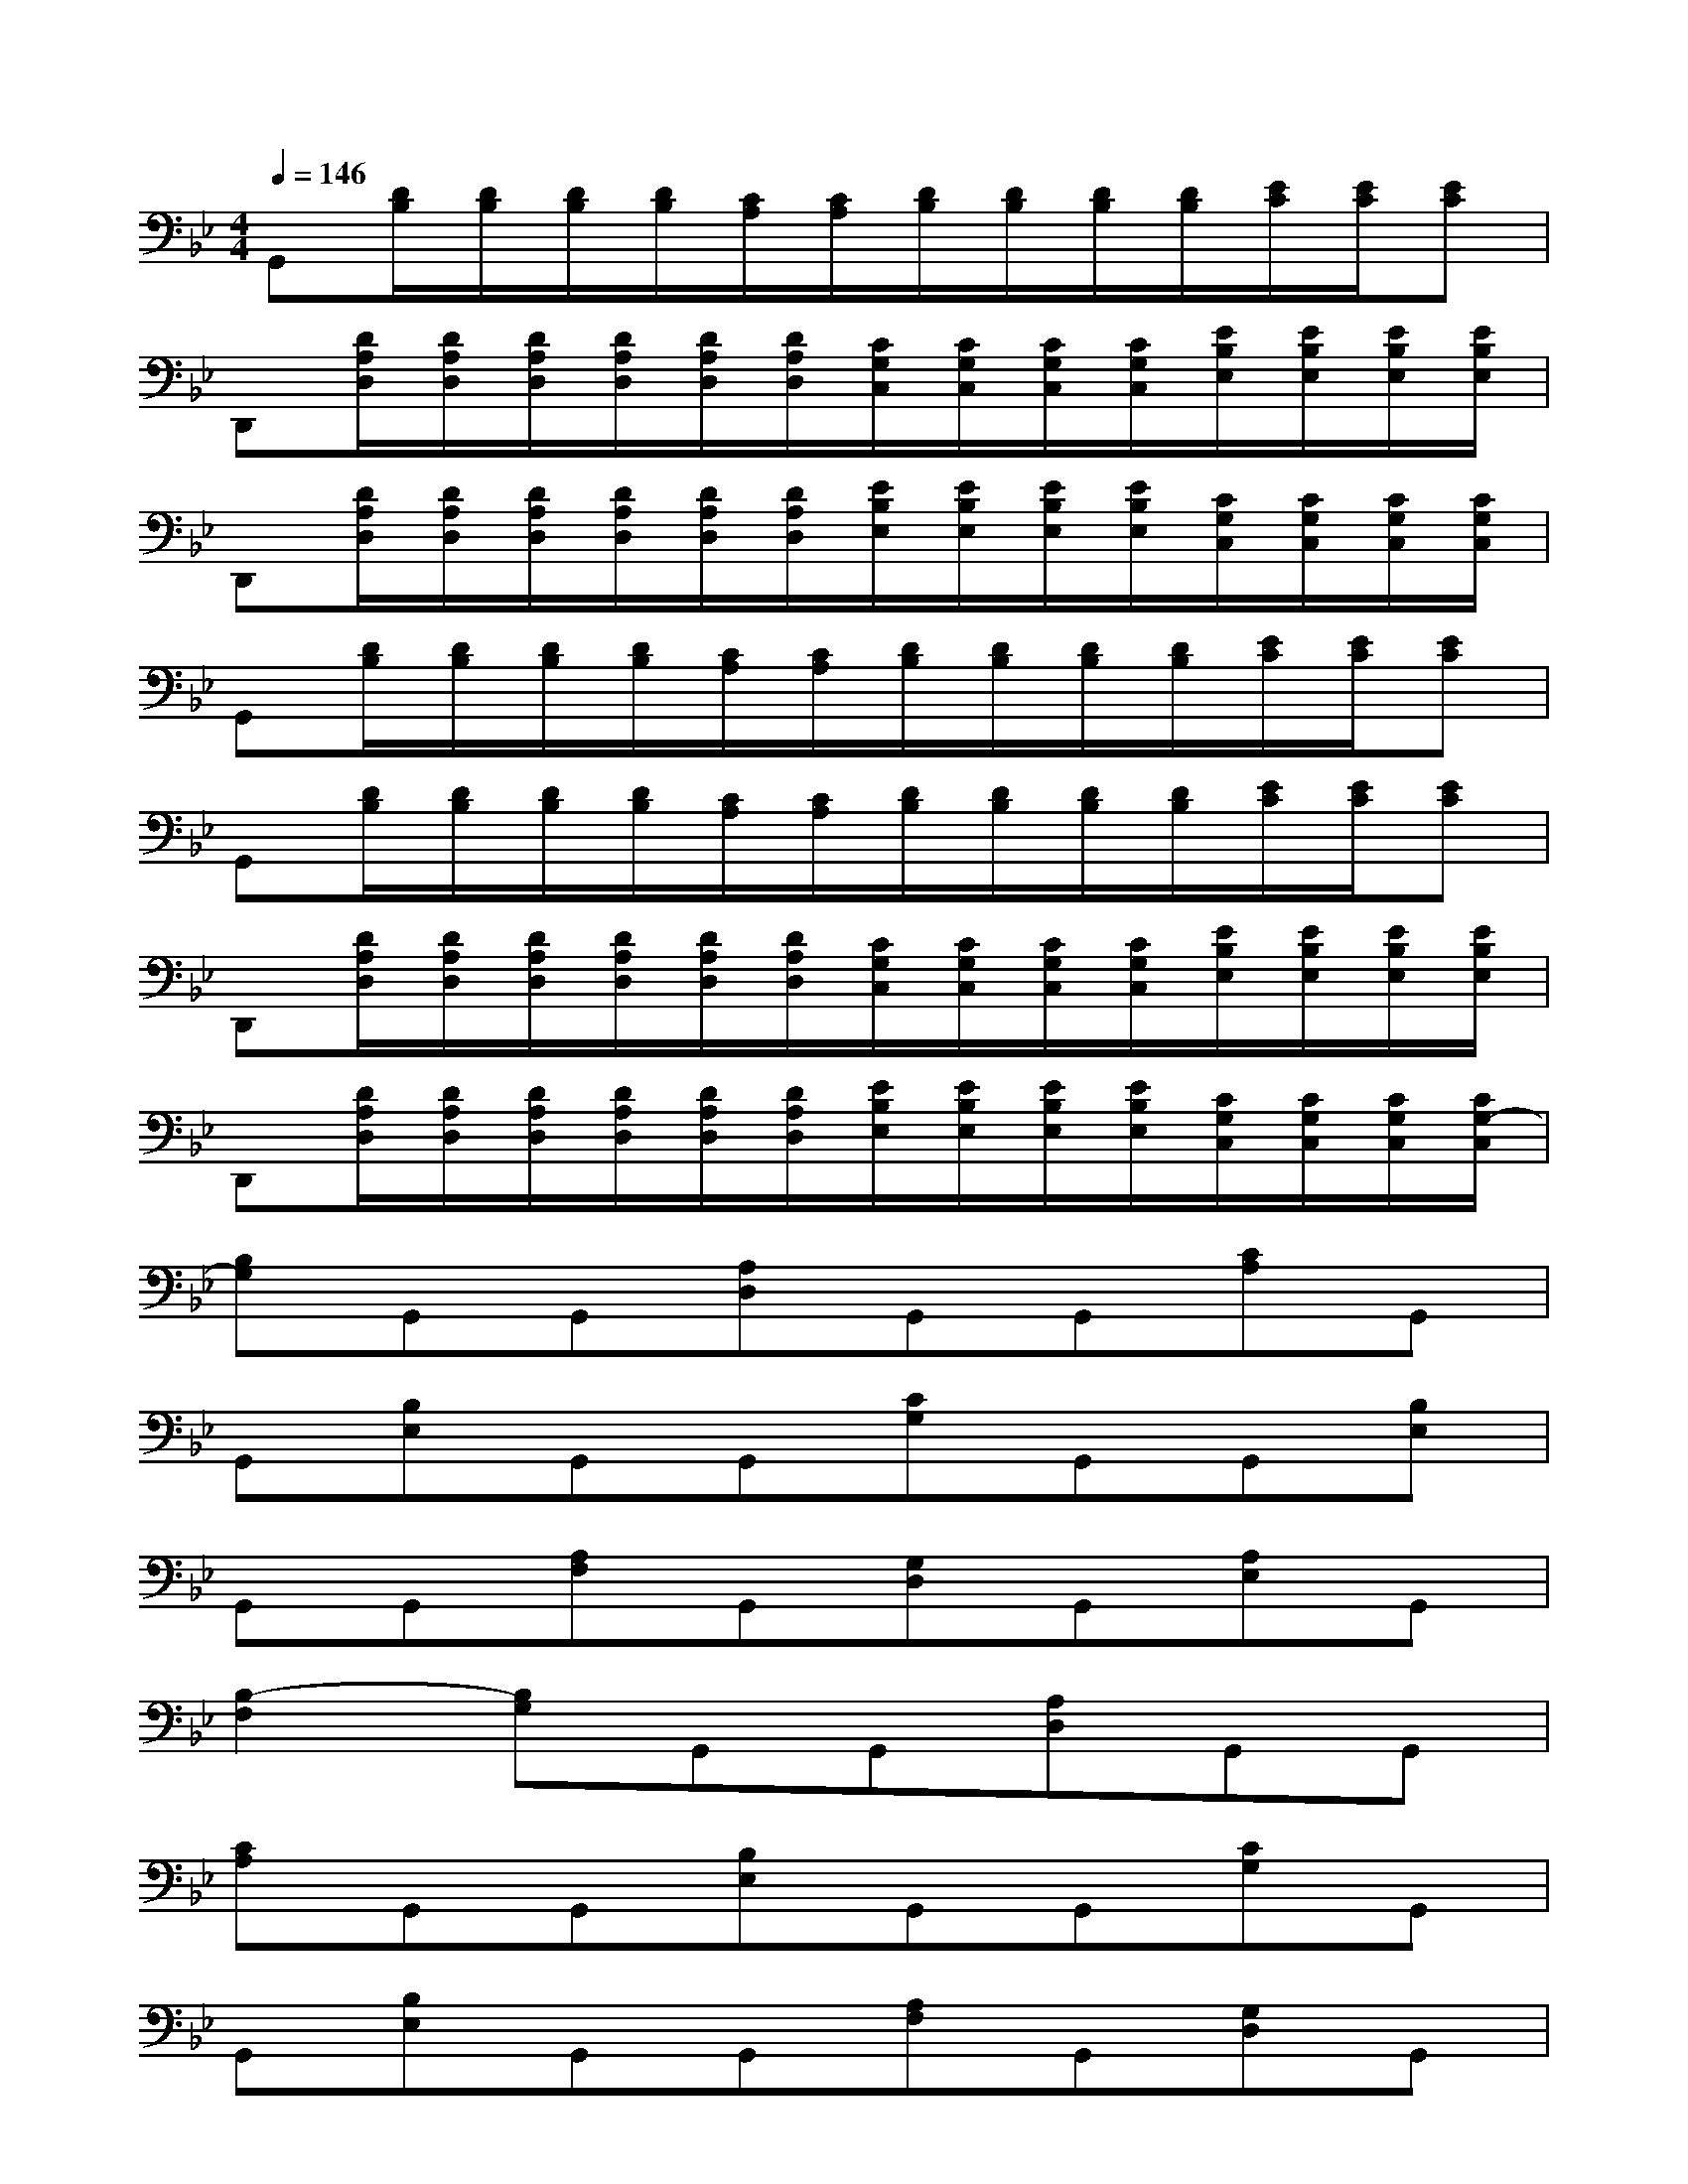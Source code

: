 X:1
T:
M:4/4
L:1/8
Q:1/4=146
K:Bb%2flats
V:1
G,,[D/2B,/2][D/2B,/2][D/2B,/2][D/2B,/2][C/2A,/2][C/2A,/2][D/2B,/2][D/2B,/2][D/2B,/2][D/2B,/2][E/2C/2][E/2C/2][EC]|
D,,[D/2A,/2D,/2][D/2A,/2D,/2][D/2A,/2D,/2][D/2A,/2D,/2][D/2A,/2D,/2][D/2A,/2D,/2][C/2G,/2C,/2][C/2G,/2C,/2][C/2G,/2C,/2][C/2G,/2C,/2][E/2B,/2E,/2][E/2B,/2E,/2][E/2B,/2E,/2][E/2B,/2E,/2]|
D,,[D/2A,/2D,/2][D/2A,/2D,/2][D/2A,/2D,/2][D/2A,/2D,/2][D/2A,/2D,/2][D/2A,/2D,/2][E/2B,/2E,/2][E/2B,/2E,/2][E/2B,/2E,/2][E/2B,/2E,/2][C/2G,/2C,/2][C/2G,/2C,/2][C/2G,/2C,/2][C/2G,/2C,/2]|
G,,[D/2B,/2][D/2B,/2][D/2B,/2][D/2B,/2][C/2A,/2][C/2A,/2][D/2B,/2][D/2B,/2][D/2B,/2][D/2B,/2][E/2C/2][E/2C/2][EC]|
G,,[D/2B,/2][D/2B,/2][D/2B,/2][D/2B,/2][C/2A,/2][C/2A,/2][D/2B,/2][D/2B,/2][D/2B,/2][D/2B,/2][E/2C/2][E/2C/2][EC]|
D,,[D/2A,/2D,/2][D/2A,/2D,/2][D/2A,/2D,/2][D/2A,/2D,/2][D/2A,/2D,/2][D/2A,/2D,/2][C/2G,/2C,/2][C/2G,/2C,/2][C/2G,/2C,/2][C/2G,/2C,/2][E/2B,/2E,/2][E/2B,/2E,/2][E/2B,/2E,/2][E/2B,/2E,/2]|
D,,[D/2A,/2D,/2][D/2A,/2D,/2][D/2A,/2D,/2][D/2A,/2D,/2][D/2A,/2D,/2][D/2A,/2D,/2][E/2B,/2E,/2][E/2B,/2E,/2][E/2B,/2E,/2][E/2B,/2E,/2][C/2G,/2C,/2][C/2G,/2C,/2][C/2G,/2C,/2][C/2G,/2-C,/2]|
[B,G,]G,,G,,[A,D,]G,,G,,[CA,]G,,|
G,,[B,E,]G,,G,,[CG,]G,,G,,[B,E,]|
G,,G,,[A,F,]G,,[G,D,]G,,[A,E,]G,,|
[B,2-F,2][B,G,]G,,G,,[A,D,]G,,G,,|
[CA,]G,,G,,[B,E,]G,,G,,[CG,]G,,|
G,,[B,E,]G,,G,,[A,F,]G,,[G,D,]G,,|
[A,E,]G,,[B,2-F,2][B,3G,3][A,-D,-]|
[A,2-D,2][C3A,3][B,3E,3]|
[C3G,3][B,3E,3][A,2F,2]